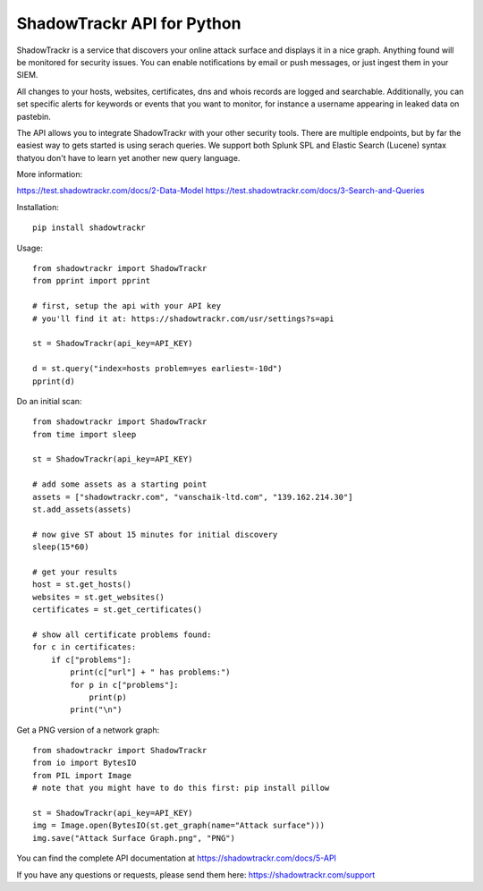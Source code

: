 ShadowTrackr API for Python
===========================

ShadowTrackr is a service that discovers your online attack surface and displays it in a nice graph. Anything found will be monitored for security issues. You can enable notifications by email or push messages, or just ingest them in your SIEM.

All changes to your hosts, websites, certificates, dns and whois records are logged and searchable. Additionally, you can set specific alerts for keywords or events that you want to monitor, for instance a username appearing in leaked data on pastebin.

The API allows you to integrate ShadowTrackr with your other security tools. There are multiple endpoints, but by far the easiest way to gets started is using serach queries. We support both Splunk SPL and Elastic Search (Lucene) syntax thatyou don't have to learn yet another new query language.

More information:

https://test.shadowtrackr.com/docs/2-Data-Model
https://test.shadowtrackr.com/docs/3-Search-and-Queries

Installation::

    pip install shadowtrackr

Usage::

    from shadowtrackr import ShadowTrackr
    from pprint import pprint

    # first, setup the api with your API key
    # you'll find it at: https://shadowtrackr.com/usr/settings?s=api

    st = ShadowTrackr(api_key=API_KEY)

    d = st.query("index=hosts problem=yes earliest=-10d")
    pprint(d)

Do an initial scan::

    from shadowtrackr import ShadowTrackr
    from time import sleep

    st = ShadowTrackr(api_key=API_KEY)

    # add some assets as a starting point
    assets = ["shadowtrackr.com", "vanschaik-ltd.com", "139.162.214.30"]
    st.add_assets(assets)

    # now give ST about 15 minutes for initial discovery
    sleep(15*60)

    # get your results
    host = st.get_hosts()
    websites = st.get_websites()
    certificates = st.get_certificates()

    # show all certificate problems found:
    for c in certificates:
        if c["problems"]:
            print(c["url"] + " has problems:")
            for p in c["problems"]:
                print(p)
            print("\n")

Get a PNG version of a network graph::

    from shadowtrackr import ShadowTrackr
    from io import BytesIO
    from PIL import Image
    # note that you might have to do this first: pip install pillow

    st = ShadowTrackr(api_key=API_KEY)
    img = Image.open(BytesIO(st.get_graph(name="Attack surface")))
    img.save("Attack Surface Graph.png", "PNG")


You can find the complete API documentation at https://shadowtrackr.com/docs/5-API

If you have any questions or requests, please send them here: https://shadowtrackr.com/support
